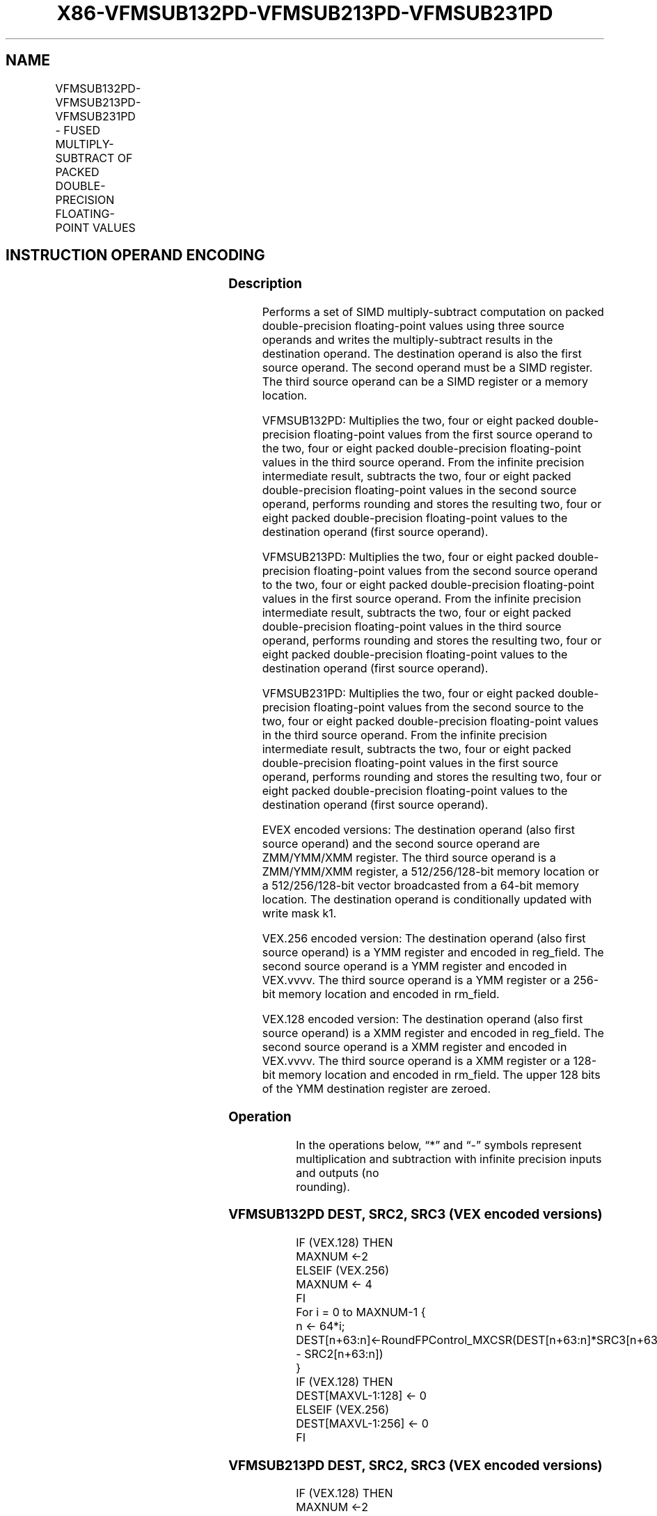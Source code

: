 .nh
.TH "X86-VFMSUB132PD-VFMSUB213PD-VFMSUB231PD" "7" "May 2019" "TTMO" "Intel x86-64 ISA Manual"
.SH NAME
VFMSUB132PD-VFMSUB213PD-VFMSUB231PD - FUSED MULTIPLY-SUBTRACT OF PACKED DOUBLE- PRECISION FLOATING-POINT VALUES
.TS
allbox;
l l l l l 
l l l l l .
\fB\fCOpcode/Instruction\fR	\fB\fCOp/En\fR	\fB\fC64/32 bit Mode Support\fR	\fB\fCCPUID Feature Flag\fR	\fB\fCDescription\fR
T{
VEX.128.66.0F38.W1 9A /r VFMSUB132PD xmm1, xmm2, xmm3/m128
T}
	A	V/V	FMA	T{
Multiply packed double\-precision floating\-point values from xmm1 and xmm3/mem, subtract xmm2 and put result in xmm1.
T}
T{
VEX.128.66.0F38.W1 AA /r VFMSUB213PD xmm1, xmm2, xmm3/m128
T}
	A	V/V	FMA	T{
Multiply packed double\-precision floating\-point values from xmm1 and xmm2, subtract xmm3/mem and put result in xmm1.
T}
T{
VEX.128.66.0F38.W1 BA /r VFMSUB231PD xmm1, xmm2, xmm3/m128
T}
	A	V/V	FMA	T{
Multiply packed double\-precision floating\-point values from xmm2 and xmm3/mem, subtract xmm1 and put result in xmm1.
T}
T{
VEX.256.66.0F38.W1 9A /r VFMSUB132PD ymm1, ymm2, ymm3/m256
T}
	A	V/V	FMA	T{
Multiply packed double\-precision floating\-point values from ymm1 and ymm3/mem, subtract ymm2 and put result in ymm1.
T}
T{
VEX.256.66.0F38.W1 AA /r VFMSUB213PD ymm1, ymm2, ymm3/m256
T}
	A	V/V	FMA	T{
Multiply packed double\-precision floating\-point values from ymm1 and ymm2, subtract ymm3/mem and put result in ymm1.
T}
T{
VEX.256.66.0F38.W1 BA /r VFMSUB231PD ymm1, ymm2, ymm3/m256
T}
	A	V/V	FMA	T{
Multiply packed double\-precision floating\-point values from ymm2 and ymm3/mem, subtract ymm1 and put result in ymm1.S
T}
T{
EVEX.128.66.0F38.W1 9A /r VFMSUB132PD xmm1 {k1}{z}, xmm2, xmm3/m128/m64bcst
T}
	B	V/V	AVX512VL AVX512F	T{
Multiply packed double\-precision floating\-point values from xmm1 and xmm3/m128/m64bcst, subtract xmm2 and put result in xmm1 subject to writemask k1.
T}
T{
EVEX.128.66.0F38.W1 AA /r VFMSUB213PD xmm1 {k1}{z}, xmm2, xmm3/m128/m64bcst
T}
	B	V/V	AVX512VL AVX512F	T{
Multiply packed double\-precision floating\-point values from xmm1 and xmm2, subtract xmm3/m128/m64bcst and put result in xmm1 subject to writemask k1.
T}
T{
EVEX.128.66.0F38.W1 BA /r VFMSUB231PD xmm1 {k1}{z}, xmm2, xmm3/m128/m64bcst
T}
	B	V/V	AVX512VL AVX512F	T{
Multiply packed double\-precision floating\-point values from xmm2 and xmm3/m128/m64bcst, subtract xmm1 and put result in xmm1 subject to writemask k1.
T}
T{
EVEX.256.66.0F38.W1 9A /r VFMSUB132PD ymm1 {k1}{z}, ymm2, ymm3/m256/m64bcst
T}
	B	V/V	AVX512VL AVX512F	T{
Multiply packed double\-precision floating\-point values from ymm1 and ymm3/m256/m64bcst, subtract ymm2 and put result in ymm1 subject to writemask k1.
T}
T{
EVEX.256.66.0F38.W1 AA /r VFMSUB213PD ymm1 {k1}{z}, ymm2, ymm3/m256/m64bcst
T}
	B	V/V	AVX512VL AVX512F	T{
Multiply packed double\-precision floating\-point values from ymm1 and ymm2, subtract ymm3/m256/m64bcst and put result in ymm1 subject to writemask k1.
T}
T{
EVEX.256.66.0F38.W1 BA /r VFMSUB231PD ymm1 {k1}{z}, ymm2, ymm3/m256/m64bcst
T}
	B	V/V	AVX512VL AVX512F	T{
Multiply packed double\-precision floating\-point values from ymm2 and ymm3/m256/m64bcst, subtract ymm1 and put result in ymm1 subject to writemask k1.
T}
T{
EVEX.512.66.0F38.W1 9A /r VFMSUB132PD zmm1 {k1}{z}, zmm2, zmm3/m512/m64bcst{er}
T}
	B	V/V	AVX512F	T{
Multiply packed double\-precision floating\-point values from zmm1 and zmm3/m512/m64bcst, subtract zmm2 and put result in zmm1 subject to writemask k1.
T}
T{
EVEX.512.66.0F38.W1 AA /r VFMSUB213PD zmm1 {k1}{z}, zmm2, zmm3/m512/m64bcst{er}
T}
	B	V/V	AVX512F	T{
Multiply packed double\-precision floating\-point values from zmm1 and zmm2, subtract zmm3/m512/m64bcst and put result in zmm1 subject to writemask k1.
T}
T{
EVEX.512.66.0F38.W1 BA /r VFMSUB231PD zmm1 {k1}{z}, zmm2, zmm3/m512/m64bcst{er}
T}
	B	V/V	AVX512F	T{
Multiply packed double\-precision floating\-point values from zmm2 and zmm3/m512/m64bcst, subtract zmm1 and put result in zmm1 subject to writemask k1.
T}
.TE

.SH INSTRUCTION OPERAND ENCODING
.TS
allbox;
l l l l l l 
l l l l l l .
Op/En	Tuple Type	Operand 1	Operand 2	Operand 3	Operand 4
A	NA	ModRM:reg (r, w)	VEX.vvvv (r)	ModRM:r/m (r)	NA
B	Full	ModRM:reg (r, w)	EVEX.vvvv (r)	ModRM:r/m (r)	NA
.TE

.SS Description
.PP
Performs a set of SIMD multiply\-subtract computation on packed
double\-precision floating\-point values using three source operands and
writes the multiply\-subtract results in the destination operand. The
destination operand is also the first source operand. The second operand
must be a SIMD register. The third source operand can be a SIMD register
or a memory location.

.PP
VFMSUB132PD: Multiplies the two, four or eight packed double\-precision
floating\-point values from the first source operand to the two, four or
eight packed double\-precision floating\-point values in the third source
operand. From the infinite precision intermediate result, subtracts the
two, four or eight packed double\-precision floating\-point values in the
second source operand, performs rounding and stores the resulting two,
four or eight packed double\-precision floating\-point values to the
destination operand (first source operand).

.PP
VFMSUB213PD: Multiplies the two, four or eight packed double\-precision
floating\-point values from the second source operand to the two, four or
eight packed double\-precision floating\-point values in the first source
operand. From the infinite precision intermediate result, subtracts the
two, four or eight packed double\-precision floating\-point values in the
third source operand, performs rounding and stores the resulting two,
four or eight packed double\-precision floating\-point values to the
destination operand (first source operand).

.PP
VFMSUB231PD: Multiplies the two, four or eight packed double\-precision
floating\-point values from the second source to the two, four or eight
packed double\-precision floating\-point values in the third source
operand. From the infinite precision intermediate result, subtracts the
two, four or eight packed double\-precision floating\-point values in the
first source operand, performs rounding and stores the resulting two,
four or eight packed double\-precision floating\-point values to the
destination operand (first source operand).

.PP
EVEX encoded versions: The destination operand (also first source
operand) and the second source operand are ZMM/YMM/XMM register. The
third source operand is a ZMM/YMM/XMM register, a 512/256/128\-bit memory
location or a 512/256/128\-bit vector broadcasted from a 64\-bit memory
location. The destination operand is conditionally updated with write
mask k1.

.PP
VEX.256 encoded version: The destination operand (also first source
operand) is a YMM register and encoded in reg\_field. The second source
operand is a YMM register and encoded in VEX.vvvv. The third source
operand is a YMM register or a 256\-bit memory location and encoded in
rm\_field.

.PP
VEX.128 encoded version: The destination operand (also first source
operand) is a XMM register and encoded in reg\_field. The second source
operand is a XMM register and encoded in VEX.vvvv. The third source
operand is a XMM register or a 128\-bit memory location and encoded in
rm\_field. The upper 128 bits of the YMM destination register are
zeroed.

.SS Operation
.PP
.RS

.nf
In the operations below, “*” and “\-” symbols represent multiplication and subtraction with infinite precision inputs and outputs (no
rounding).

.fi
.RE

.SS VFMSUB132PD DEST, SRC2, SRC3 (VEX encoded versions)
.PP
.RS

.nf
IF (VEX.128) THEN
    MAXNUM ←2
ELSEIF (VEX.256)
    MAXNUM ← 4
FI
For i = 0 to MAXNUM\-1 {
    n ← 64*i;
    DEST[n+63:n]←RoundFPControl\_MXCSR(DEST[n+63:n]*SRC3[n+63:n] \- SRC2[n+63:n])
}
IF (VEX.128) THEN
    DEST[MAXVL\-1:128] ← 0
ELSEIF (VEX.256)
    DEST[MAXVL\-1:256] ← 0
FI

.fi
.RE

.SS VFMSUB213PD DEST, SRC2, SRC3 (VEX encoded versions)
.PP
.RS

.nf
IF (VEX.128) THEN
    MAXNUM ←2
ELSEIF (VEX.256)
    MAXNUM ← 4
FI
For i = 0 to MAXNUM\-1 {
    n ← 64*i;
    DEST[n+63:n]←RoundFPControl\_MXCSR(SRC2[n+63:n]*DEST[n+63:n] \- SRC3[n+63:n])
}
IF (VEX.128) THEN
    DEST[MAXVL\-1:128] ← 0
ELSEIF (VEX.256)
    DEST[MAXVL\-1:256] ← 0
FI

.fi
.RE

.SS VFMSUB231PD DEST, SRC2, SRC3 (VEX encoded versions)
.PP
.RS

.nf
IF (VEX.128) THEN
    MAXNUM ←2
ELSEIF (VEX.256)
    MAXNUM ← 4
FI
For i = 0 to MAXNUM\-1 {
    n ← 64*i;
    DEST[n+63:n]←RoundFPControl\_MXCSR(SRC2[n+63:n]*SRC3[n+63:n] \- DEST[n+63:n])
}
IF (VEX.128) THEN
    DEST[MAXVL\-1:128] ← 0
ELSEIF (VEX.256)
    DEST[MAXVL\-1:256] ← 0
FI

.fi
.RE

.SS VFMSUB132PD DEST, SRC2, SRC3 (EVEX encoded versions, when src3 operand is a register)
.PP
.RS

.nf
(KL, VL) = (2, 128), (4, 256), (8, 512)
IF (VL = 512) AND (EVEX.b = 1)
    THEN
        SET\_RM(EVEX.RC);
    ELSE
        SET\_RM(MXCSR.RM);
FI;
FOR j←0 TO KL\-1
    i←j * 64
    IF k1[j] OR *no writemask*
        THEN DEST[i+63:i]←
            RoundFPControl(DEST[i+63:i]*SRC3[i+63:i] \- SRC2[i+63:i])
        ELSE
            IF *merging\-masking* ; merging\-masking
                THEN *DEST[i+63:i] remains unchanged*
                ELSE ; zeroing\-masking
                    DEST[i+63:i] ← 0
            FI
    FI;
ENDFOR
DEST[MAXVL\-1:VL] ← 0

.fi
.RE

.SS VFMSUB132PD DEST, SRC2, SRC3 (EVEX encoded versions, when src3 operand is a memory source)
.PP
.RS

.nf
(KL, VL) = (2, 128), (4, 256), (8, 512)
FOR j←0 TO KL\-1
    i←j * 64
    IF k1[j] OR *no writemask*
        THEN
            IF (EVEX.b = 1)
                THEN
                    DEST[i+63:i] ←
            RoundFPControl\_MXCSR(DEST[i+63:i]*SRC3[63:0] \- SRC2[i+63:i])
                ELSE
                    DEST[i+63:i] ←
            RoundFPControl\_MXCSR(DEST[i+63:i]*SRC3[i+63:i] \- SRC2[i+63:i])
            FI;
            ELSE
            IF *merging\-masking* ; merging\-masking
                THEN *DEST[i+63:i] remains unchanged*
                ELSE ; zeroing\-masking
                    DEST[i+63:i] ← 0
            FI
    FI;
ENDFOR
DEST[MAXVL\-1:VL] ← 0

.fi
.RE

.SS VFMSUB213PD DEST, SRC2, SRC3 (EVEX encoded versions, when src3 operand is a register)
.PP
.RS

.nf
(KL, VL) = (2, 128), (4, 256), (8, 512)
IF (VL = 512) AND (EVEX.b = 1)
    THEN
        SET\_RM(EVEX.RC);
    ELSE
        SET\_RM(MXCSR.RM);
FI;
FOR j←0 TO KL\-1
    i←j * 64
    IF k1[j] OR *no writemask*
        THEN DEST[i+63:i]←
            RoundFPControl(SRC2[i+63:i]*DEST[i+63:i] \- SRC3[i+63:i])
        ELSE
            IF *merging\-masking* ; merging\-masking
                THEN *DEST[i+63:i] remains unchanged*
                ELSE ; zeroing\-masking
                    DEST[i+63:i] ← 0
            FI
    FI;
ENDFOR
DEST[MAXVL\-1:VL] ← 0

.fi
.RE

.SS VFMSUB213PD DEST, SRC2, SRC3 (EVEX encoded versions, when src3 operand is a memory source)
.PP
.RS

.nf
(KL, VL) = (2, 128), (4, 256), (8, 512)
FOR j←0 TO KL\-1
    i←j * 64
    IF k1[j] OR *no writemask*
        THEN
            IF (EVEX.b = 1)
                THEN
                    DEST[i+63:i] ←
            RoundFPControl\_MXCSR(SRC2[i+63:i]*DEST[i+63:i] \- SRC3[63:0])
+31:i])
                ELSE
                    DEST[i+63:i] ←
            RoundFPControl\_MXCSR(SRC2[i+63:i]*DEST[i+63:i] \- SRC3[i+63:i])
            FI;
        ELSE
            IF *merging\-masking* ; merging\-masking
                THEN *DEST[i+63:i] remains unchanged*
                ELSE ; zeroing\-masking
                    DEST[i+63:i] ← 0
            FI
    FI;
ENDFOR
DEST[MAXVL\-1:VL] ← 0

.fi
.RE

.SS VFMSUB231PD DEST, SRC2, SRC3 (EVEX encoded versions, when src3 operand is a register)
.PP
.RS

.nf
(KL, VL) = (2, 128), (4, 256), (8, 512)
IF (VL = 512) AND (EVEX.b = 1)
    THEN
        SET\_RM(EVEX.RC);
    ELSE
        SET\_RM(MXCSR.RM);
FI;
FOR j←0 TO KL\-1
    i←j * 64
    IF k1[j] OR *no writemask*
        THEN DEST[i+63:i]←
            RoundFPControl(SRC2[i+63:i]*SRC3[i+63:i] \- DEST[i+63:i])
        ELSE
            IF *merging\-masking* ; merging\-masking
                THEN *DEST[i+63:i] remains unchanged*
                ELSE ; zeroing\-masking
                    DEST[i+63:i] ← 0
            FI
    FI;
ENDFOR
DEST[MAXVL\-1:VL] ← 0

.fi
.RE

.SS VFMSUB231PD DEST, SRC2, SRC3 (EVEX encoded versions, when src3 operand is a memory source)
.PP
.RS

.nf
(KL, VL) = (2, 128), (4, 256), (8, 512)
FOR j←0 TO KL\-1
    i←j * 64
    IF k1[j] OR *no writemask*
        THEN
            IF (EVEX.b = 1)
                THEN
                    DEST[i+63:i] ←
            RoundFPControl\_MXCSR(SRC2[i+63:i]*SRC3[63:0] \- DEST[i+63:i])
                ELSE
                    DEST[i+63:i] ←
            RoundFPControl\_MXCSR(SRC2[i+63:i]*SRC3[i+63:i] \- DEST[i+63:i])
            FI;
        ELSE
            IF *merging\-masking* ; merging\-masking
                THEN *DEST[i+63:i] remains unchanged*
                ELSE ; zeroing\-masking
                    DEST[i+63:i] ← 0
            FI
    FI;
ENDFOR
DEST[MAXVL\-1:VL] ← 0

.fi
.RE

.SS Intel C/C++ Compiler Intrinsic Equivalent
.PP
.RS

.nf
VFMSUBxxxPD \_\_m512d \_mm512\_fmsub\_pd(\_\_m512d a, \_\_m512d b, \_\_m512d c);

VFMSUBxxxPD \_\_m512d \_mm512\_fmsub\_round\_pd(\_\_m512d a, \_\_m512d b, \_\_m512d c, int r);

VFMSUBxxxPD \_\_m512d \_mm512\_mask\_fmsub\_pd(\_\_m512d a, \_\_mmask8 k, \_\_m512d b, \_\_m512d c);

VFMSUBxxxPD \_\_m512d \_mm512\_maskz\_fmsub\_pd(\_\_mmask8 k, \_\_m512d a, \_\_m512d b, \_\_m512d c);

VFMSUBxxxPD \_\_m512d \_mm512\_mask3\_fmsub\_pd(\_\_m512d a, \_\_m512d b, \_\_m512d c, \_\_mmask8 k);

VFMSUBxxxPD \_\_m512d \_mm512\_mask\_fmsub\_round\_pd(\_\_m512d a, \_\_mmask8 k, \_\_m512d b, \_\_m512d c, int r);

VFMSUBxxxPD \_\_m512d \_mm512\_maskz\_fmsub\_round\_pd(\_\_mmask8 k, \_\_m512d a, \_\_m512d b, \_\_m512d c, int r);

VFMSUBxxxPD \_\_m512d \_mm512\_mask3\_fmsub\_round\_pd(\_\_m512d a, \_\_m512d b, \_\_m512d c, \_\_mmask8 k, int r);

VFMSUBxxxPD \_\_m256d \_mm256\_mask\_fmsub\_pd(\_\_m256d a, \_\_mmask8 k, \_\_m256d b, \_\_m256d c);

VFMSUBxxxPD \_\_m256d \_mm256\_maskz\_fmsub\_pd(\_\_mmask8 k, \_\_m256d a, \_\_m256d b, \_\_m256d c);

VFMSUBxxxPD \_\_m256d \_mm256\_mask3\_fmsub\_pd(\_\_m256d a, \_\_m256d b, \_\_m256d c, \_\_mmask8 k);

VFMSUBxxxPD \_\_m128d \_mm\_mask\_fmsub\_pd(\_\_m128d a, \_\_mmask8 k, \_\_m128d b, \_\_m128d c);

VFMSUBxxxPD \_\_m128d \_mm\_maskz\_fmsub\_pd(\_\_mmask8 k, \_\_m128d a, \_\_m128d b, \_\_m128d c);

VFMSUBxxxPD \_\_m128d \_mm\_mask3\_fmsub\_pd(\_\_m128d a, \_\_m128d b, \_\_m128d c, \_\_mmask8 k);

VFMSUBxxxPD \_\_m128d \_mm\_fmsub\_pd (\_\_m128d a, \_\_m128d b, \_\_m128d c);

VFMSUBxxxPD \_\_m256d \_mm256\_fmsub\_pd (\_\_m256d a, \_\_m256d b, \_\_m256d c);

.fi
.RE

.SS SIMD Floating\-Point Exceptions
.PP
Overflow, Underflow, Invalid, Precision, Denormal

.SS Other Exceptions
.PP
VEX\-encoded instructions, see Exceptions Type 2.

.PP
EVEX\-encoded instructions, see Exceptions Type E2.

.SH SEE ALSO
.PP
x86\-manpages(7) for a list of other x86\-64 man pages.

.SH COLOPHON
.PP
This UNOFFICIAL, mechanically\-separated, non\-verified reference is
provided for convenience, but it may be incomplete or broken in
various obvious or non\-obvious ways. Refer to Intel® 64 and IA\-32
Architectures Software Developer’s Manual for anything serious.

.br
This page is generated by scripts; therefore may contain visual or semantical bugs. Please report them (or better, fix them) on https://github.com/ttmo-O/x86-manpages.

.br
Copyleft TTMO 2020 (Turkish Unofficial Chamber of Reverse Engineers - https://ttmo.re).
